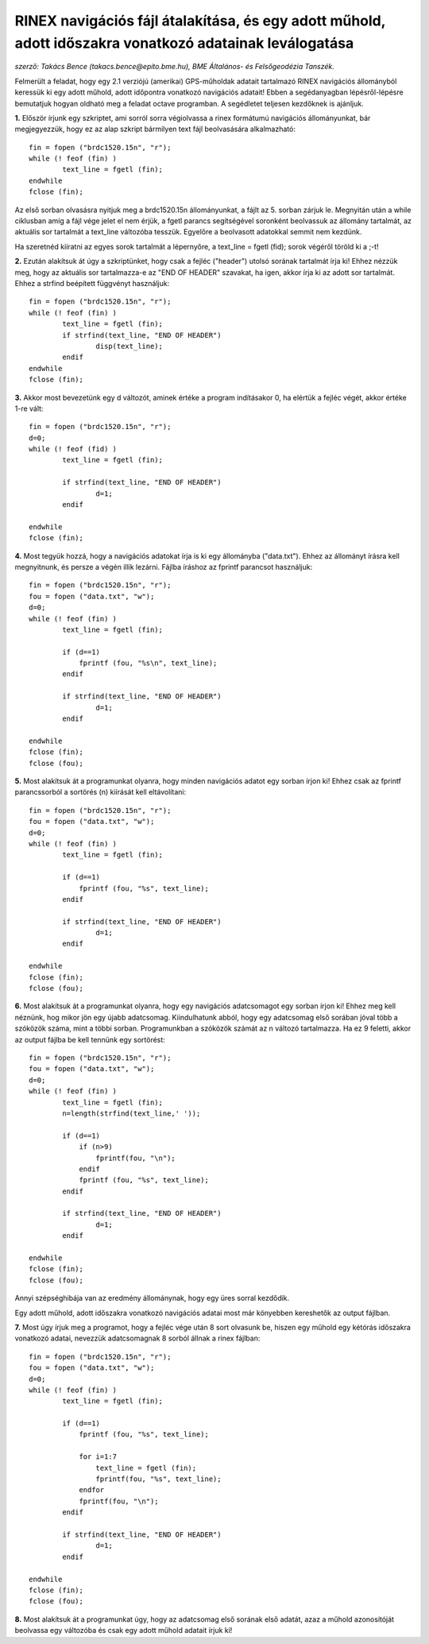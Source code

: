 RINEX navigációs fájl átalakítása, és egy adott műhold, adott időszakra vonatkozó adatainak leválogatása
========================================================================================================
*szerző: Takács Bence (takacs.bence@epito.bme.hu), BME Általános- és Felsőgeodézia Tanszék.*

Felmerült a feladat, hogy egy 2.1 verziójú (amerikai) GPS-műholdak adatait tartalmazó RINEX navigációs állományból keressük ki egy adott műhold, adott időpontra vonatkozó navigációs adatait! Ebben a segédanyagban lépésről-lépésre bemutatjuk hogyan oldható meg a feladat octave programban. A segédletet teljesen kezdőknek is ajánljuk.

**1.** Először írjunk egy szkriptet, ami sorról sorra végiolvassa a rinex formátumú navigációs állományunkat, bár megjegyezzük, hogy ez az alap szkript bármilyen text fájl beolvasására alkalmazható::

	fin = fopen ("brdc1520.15n", "r");
	while (! feof (fin) )
		text_line = fgetl (fin);
	endwhile
	fclose (fin);

Az első sorban olvasásra nyitjuk meg a brdc1520.15n állományunkat, a fájlt az 5. sorban zárjuk le. Megnyitán után a while ciklusban amíg a fájl vége jelet el nem érjük, a fgetl parancs segítségével soronként beolvassuk az állomány tartalmát, az aktuális sor tartalmát a text_line változóba tesszük. Egyelőre a beolvasott adatokkal semmit nem kezdünk.

Ha szeretnéd kiíratni az egyes sorok tartalmát a lépernyőre, a text_line = fgetl (fid); sorok végéről töröld ki a ;-t! 

**2.** Ezután alakítsuk át úgy a szkriptünket, hogy csak a fejléc ("header") utolsó sorának tartalmát írja ki! Ehhez nézzük meg, hogy az aktuális sor tartalmazza-e az "END OF HEADER" szavakat, ha igen, akkor írja ki az adott sor tartalmát. Ehhez a strfind beépített függvényt használjuk::

	fin = fopen ("brdc1520.15n", "r");
	while (! feof (fin) )
		text_line = fgetl (fin);
		if strfind(text_line, "END OF HEADER") 
			disp(text_line);
		endif
	endwhile
	fclose (fin);
	
**3.** Akkor most bevezetünk egy d változót, aminek értéke a program indításakor 0, ha elértük a fejléc végét, akkor értéke 1-re vált::

	fin = fopen ("brdc1520.15n", "r");
	d=0;
	while (! feof (fid) )
		text_line = fgetl (fin);

		if strfind(text_line, "END OF HEADER")
			d=1;
		endif

	endwhile
	fclose (fin);
	
**4.** Most tegyük hozzá, hogy a navigációs adatokat írja is ki egy állományba ("data.txt"). Ehhez az állományt írásra kell megnyitnunk, és persze a végén illik lezárni. Fájlba íráshoz az fprintf parancsot használjuk::

	fin = fopen ("brdc1520.15n", "r");
	fou = fopen ("data.txt", "w");
	d=0;
	while (! feof (fin) )
		text_line = fgetl (fin);

		if (d==1)
		    fprintf (fou, "%s\n", text_line);
		endif

		if strfind(text_line, "END OF HEADER")
			d=1;
		endif

	endwhile
	fclose (fin);
	fclose (fou);

**5.** Most alakítsuk át a programunkat olyanra, hogy minden navigációs adatot egy sorban írjon ki! Ehhez csak az fprintf parancssorból a sortörés (\n) kiírását kell eltávolítani::

	fin = fopen ("brdc1520.15n", "r");
	fou = fopen ("data.txt", "w");
	d=0;
	while (! feof (fin) )
		text_line = fgetl (fin);

		if (d==1)
		    fprintf (fou, "%s", text_line);
		endif

		if strfind(text_line, "END OF HEADER")
			d=1;
		endif

	endwhile
	fclose (fin);
	fclose (fou);

**6.** Most alakítsuk át a programunkat olyanra, hogy egy navigációs adatcsomagot egy sorban írjon ki! Ehhez meg kell néznünk, hog mikor jön egy újabb adatcsomag. Kiindulhatunk abból, hogy egy adatcsomag első sorában jóval több a szóközök száma, mint a többi sorban. Programunkban a szóközök számát az n változó tartalmazza. Ha ez 9 feletti, akkor az output fájlba be kell tennünk egy sortörést::

	fin = fopen ("brdc1520.15n", "r");
	fou = fopen ("data.txt", "w");
	d=0;
	while (! feof (fin) )
		text_line = fgetl (fin);
		n=length(strfind(text_line,' '));

		if (d==1)
		    if (n>9)
			fprintf(fou, "\n");
		    endif
		    fprintf (fou, "%s", text_line);
		endif

		if strfind(text_line, "END OF HEADER")
			d=1;
		endif

	endwhile
	fclose (fin);
	fclose (fou);

Annyi szépséghibája van az eredmény állománynak, hogy egy üres sorral kezdődik.

Egy adott műhold, adott időszakra vonatkozó navigációs adatai most már könyebben kereshetők az output fájlban. 

**7.** Most úgy írjuk meg a programot, hogy a fejléc vége után 8 sort olvasunk be, hiszen egy műhold egy kétórás időszakra vonatkozó adatai, nevezzük adatcsomagnak 8 sorból állnak a rinex fájlban::

	fin = fopen ("brdc1520.15n", "r");
	fou = fopen ("data.txt", "w");
	d=0;
	while (! feof (fin) )
		text_line = fgetl (fin);

		if (d==1)
		    fprintf (fou, "%s", text_line);

		    for i=1:7
			text_line = fgetl (fin);
			fprintf(fou, "%s", text_line);
		    endfor
		    fprintf(fou, "\n");
		endif

		if strfind(text_line, "END OF HEADER")
			d=1;
		endif

	endwhile
	fclose (fin);
	fclose (fou);

**8.** Most alakítsuk át a programunkat úgy, hogy az adatcsomag első sorának első adatát, azaz a műhold azonosítóját beolvassa egy változóba és csak egy adott műhold adatait írjuk ki!



